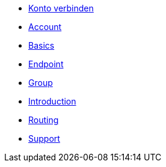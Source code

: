 * xref:account-pairing.adoc[Konto verbinden]
* xref:account.adoc[Account]
* xref:basics.adoc[Basics]
* xref:endpoint.adoc[Endpoint]
* xref:group.adoc[Group]
* xref:introduction.adoc[Introduction]
* xref:routing.adoc[Routing]
* xref:support.adoc[Support]
